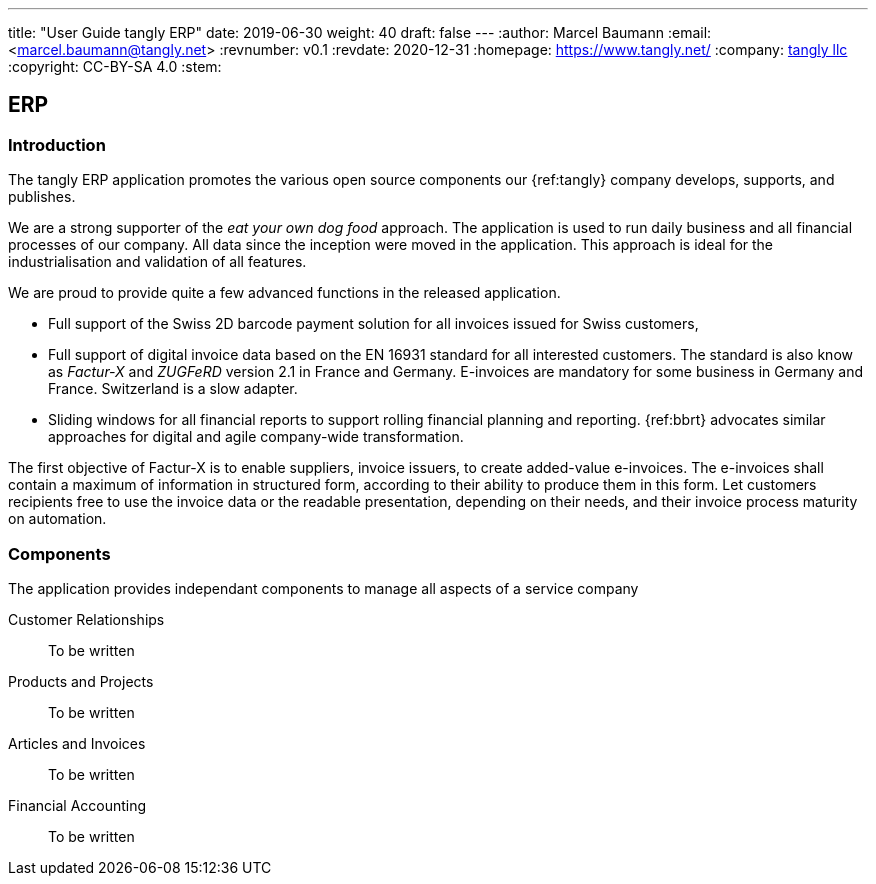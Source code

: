 ---
title: "User Guide tangly ERP"
date: 2019-06-30
weight: 40
draft: false
---
:author: Marcel Baumann
:email: <marcel.baumann@tangly.net>
:revnumber: v0.1
:revdate: 2020-12-31
:homepage: https://www.tangly.net/
:company: https://www.tangly.net/[tangly llc]
:copyright: CC-BY-SA 4.0
:stem:

== ERP

=== Introduction

The tangly ERP application promotes the various open source components our {ref:tangly} company develops, supports, and publishes.

We are a strong supporter of the _eat your own dog food_ approach.
The application is used to run daily business and all financial processes of our company.
All data since the inception were moved in the application.
This approach is ideal for the industrialisation and validation of all features.

We are proud to provide quite a few advanced functions in the released application.

* Full support of the Swiss 2D barcode payment solution for all invoices issued for Swiss customers,
* Full support of digital invoice data based on the EN 16931 standard for all interested customers.
The standard is also know as _Factur-X_ and _ZUGFeRD_ version 2.1 in France and Germany.
E-invoices are mandatory for some business in Germany and France.
Switzerland is a slow adapter.
* Sliding windows for all financial reports to support rolling financial planning and reporting.
{ref:bbrt} advocates similar approaches for digital and agile company-wide transformation.

The first objective of Factur-X is to enable suppliers, invoice issuers, to create added-value e-invoices.
The e-invoices shall contain a maximum of information in structured form, according to their ability to produce them in this form.
Let customers recipients free to use the invoice data or the readable presentation, depending on their needs, and their invoice process maturity on automation.

=== Components

The application provides independant components to manage all aspects of a service company

Customer Relationships::
To be written
Products and Projects::
To be written
Articles and Invoices::
To be written
Financial Accounting::
To be written
